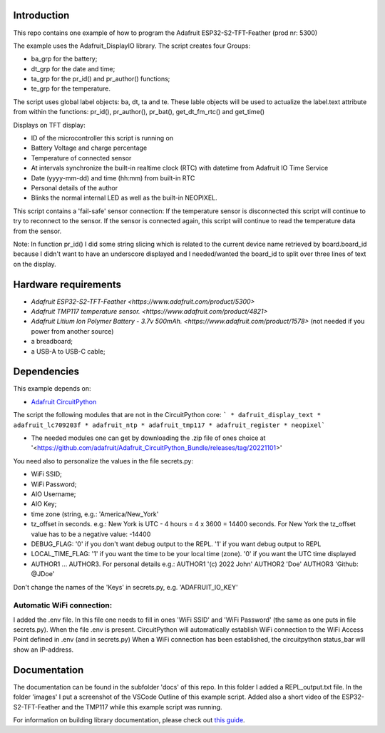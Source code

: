 Introduction
============

This repo contains one example of how to program the Adafruit ESP32-S2-TFT-Feather (prod nr: 5300) 

The example uses the Adafruit_DisplayIO library. 
The script creates four Groups: 

- ba_grp for the battery;
- dt_grp for the date and time;
- ta_grp for the pr_id() and pr_author() functions;
- te_grp for the temperature.

The script uses global label objects: ba, dt, ta and te. 
These lable objects will be used to actualize the label.text attribute from within the functions:
pr_id(), pr_author(), pr_bat(), get_dt_fm_rtc() and get_time()

Displays on TFT display:

- ID of the microcontroller this script is running on
- Battery Voltage and charge percentage
- Temperature of connected sensor
- At intervals synchronize the built-in realtime clock (RTC) with datetime
  from Adafruit IO Time Service
- Date (yyyy-mm-dd) and time (hh:mm) from built-in RTC
- Personal details of the author
- Blinks the normal internal LED as well as the built-in NEOPIXEL.

This script contains a 'fail-safe' sensor connection:
If the temperature sensor is disconnected this script will continue to
try to reconnect to the sensor. If the sensor is connected again,
this script will continue to read the temperature data from the sensor.

Note: In function pr_id() I did some string slicing which is related to the current device name 
retrieved by board.board_id because I didn't want to have an underscore displayed and I needed/wanted 
the board_id to split over three lines of text on the display.

Hardware requirements
=====================

- `Adafruit ESP32-S2-TFT-Feather <https://www.adafruit.com/product/5300>`
- `Adafruit TMP117 temperature sensor. <https://www.adafruit.com/product/4821>`
- `Adafruit Litium Ion Polymer Battery - 3.7v 500mAh. <https://www.adafruit.com/product/1578>` (not needed if you power from another source)
- a breadboard;
- a USB-A to USB-C cable;

Dependencies
=============
This example depends on:

* `Adafruit CircuitPython <https://github.com/adafruit/circuitpython>`_

The script the following modules that are not in the CircuitPython core:
```
* dafruit_display_text
* adafruit_lc709203f
* adafruit_ntp
* adafruit_tmp117
* adafruit_register
* neopixel```

* The needed modules one can get by downloading the .zip file of ones choice at 
  '<https://github.com/adafruit/Adafruit_CircuitPython_Bundle/releases/tag/20221101>'


You need also to personalize the values in the file secrets.py:

- WiFi SSID;
- WiFi Password;
- AIO Username;
- AIO Key;
- time zone (string, e.g.: 'America/New_York'
- tz_offset in seconds. e.g.: New York is UTC - 4 hours = 4 x 3600 = 14400 seconds.
  For New York the tz_offset value has to be a negative value: -14400
- DEBUG_FLAG: '0' if you don't want debug output to the REPL. '1' if you want debug output to REPL
- LOCAL_TIME_FLAG: '1' if you want the time to be your local time (zone). '0' if you want the UTC time displayed
- AUTHOR1 ... AUTHOR3. For personal details e.g.:
  AUTHOR1 '(c) 2022 John'
  AUTHOR2 'Doe'
  AUTHOR3 'Github: @JDoe'

Don't change the names of the 'Keys' in secrets.py, e.g. 'ADAFRUIT_IO_KEY'

Automatic WiFi connection:
--------------------------
I added the .env file. In this file one needs to fill in ones 'WiFi SSID' and 'WiFi Password'
(the same as one puts in file secrets.py). When the file .env is present. CircuitPython
will automatically establish WiFi connection to the WiFi Access Point defined in .env (and in secrets.py)
When a WiFi connection has been established, the circuitpython status_bar will show an IP-address.
  

Documentation
=============
The documentation can be found in the subfolder 'docs' of this repo.
In this folder I added a REPL_output.txt file.
In the folder 'images' I put a screenshot of the VSCode Outline of this example script.
Added also a short video of the ESP32-S2-TFT-Feather and the TMP117 while this example script was running.

For information on building library documentation, please check out
`this guide <https://learn.adafruit.com/creating-and-sharing-a-circuitpython-library/sharing-our-docs-on-readthedocs#sphinx-5-1>`_.

